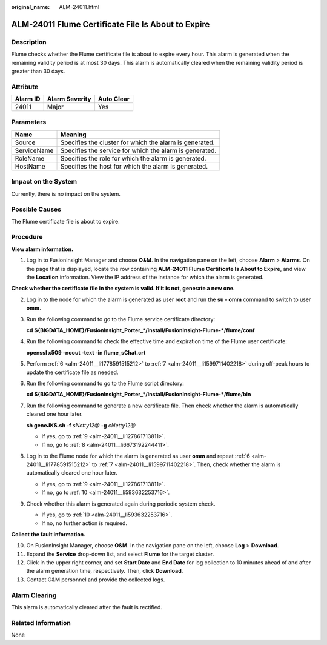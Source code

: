 :original_name: ALM-24011.html

.. _ALM-24011:

ALM-24011 Flume Certificate File Is About to Expire
===================================================

Description
-----------

Flume checks whether the Flume certificate file is about to expire every hour. This alarm is generated when the remaining validity period is at most 30 days. This alarm is automatically cleared when the remaining validity period is greater than 30 days.

Attribute
---------

======== ============== ==========
Alarm ID Alarm Severity Auto Clear
======== ============== ==========
24011    Major          Yes
======== ============== ==========

Parameters
----------

=========== =======================================================
Name        Meaning
=========== =======================================================
Source      Specifies the cluster for which the alarm is generated.
ServiceName Specifies the service for which the alarm is generated.
RoleName    Specifies the role for which the alarm is generated.
HostName    Specifies the host for which the alarm is generated.
=========== =======================================================

Impact on the System
--------------------

Currently, there is no impact on the system.

Possible Causes
---------------

The Flume certificate file is about to expire.

Procedure
---------

**View alarm information.**

#. Log in to FusionInsight Manager and choose **O&M**. In the navigation pane on the left, choose **Alarm** > **Alarms**. On the page that is displayed, locate the row containing **ALM-24011 Flume Certificate Is About to Expire**, and view the **Location** information. View the IP address of the instance for which the alarm is generated.

**Check whether the certificate file in the system is valid. If it is not, generate a new one.**

2. Log in to the node for which the alarm is generated as user **root** and run the **su - omm** command to switch to user **omm**.

3. Run the following command to go to the Flume service certificate directory:

   **cd ${BIGDATA_HOME}/FusionInsight_Porter_*/install/FusionInsight-Flume-*/flume/conf**

4. Run the following command to check the effective time and expiration time of the Flume user certificate:

   **openssl x509 -noout -text -in flume_sChat.crt**

5. Perform :ref:`6 <alm-24011__li1778591515212>` to :ref:`7 <alm-24011__li1599711402218>` during off-peak hours to update the certificate file as needed.

6. .. _alm-24011__li1778591515212:

   Run the following command to go to the Flume script directory:

   **cd ${BIGDATA_HOME}/FusionInsight_Porter_*/install/FusionInsight-Flume-*/flume/bin**

7. .. _alm-24011__li1599711402218:

   Run the following command to generate a new certificate file. Then check whether the alarm is automatically cleared one hour later.

   **sh geneJKS.sh -f** *sNetty12@* **-g** *cNetty12@*

   -  If yes, go to :ref:`9 <alm-24011__li127861713811>`.
   -  If no, go to :ref:`8 <alm-24011__li6673192244411>`.

8. .. _alm-24011__li6673192244411:

   Log in to the Flume node for which the alarm is generated as user **omm** and repeat :ref:`6 <alm-24011__li1778591515212>` to :ref:`7 <alm-24011__li1599711402218>`. Then, check whether the alarm is automatically cleared one hour later.

   -  If yes, go to :ref:`9 <alm-24011__li127861713811>`.
   -  If no, go to :ref:`10 <alm-24011__li593632253716>`.

9. .. _alm-24011__li127861713811:

   Check whether this alarm is generated again during periodic system check.

   -  If yes, go to :ref:`10 <alm-24011__li593632253716>`.
   -  If no, no further action is required.

**Collect the fault information.**

10. .. _alm-24011__li593632253716:

    On FusionInsight Manager, choose **O&M**. In the navigation pane on the left, choose **Log** > **Download**.

11. Expand the **Service** drop-down list, and select **Flume** for the target cluster.

12. Click |image1| in the upper right corner, and set **Start Date** and **End Date** for log collection to 10 minutes ahead of and after the alarm generation time, respectively. Then, click **Download**.

13. Contact O&M personnel and provide the collected logs.

Alarm Clearing
--------------

This alarm is automatically cleared after the fault is rectified.

Related Information
-------------------

None

.. |image1| image:: /_static/images/en-us_image_0000001214312492.png
